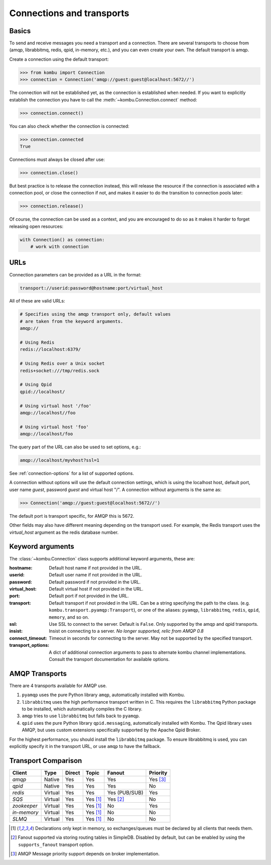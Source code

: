 .. _guide-connections:

============================
 Connections and transports
============================

.. _connection-basics:

Basics
======

To send and receive messages you need a transport and a connection.
There are several transports to choose from (amqp, librabbitmq, redis, qpid, in-memory, etc.),
and you can even create your own. The default transport is amqp.

Create a connection using the default transport:

.. code-block:: pycon

    >>> from kombu import Connection
    >>> connection = Connection('amqp://guest:guest@localhost:5672//')

The connection will not be established yet, as the connection is established
when needed. If you want to explicitly establish the connection
you have to call the :meth:`~kombu.Connection.connect`
method:

.. code-block:: pycon

    >>> connection.connect()

You can also check whether the connection is connected:

.. code-block:: pycon

    >>> connection.connected
    True

Connections must always be closed after use:

.. code-block:: pycon

    >>> connection.close()

But best practice is to release the connection instead,
this will release the resource if the connection is associated
with a connection pool, or close the connection if not,
and makes it easier to do the transition to connection pools later:

.. code-block:: pycon

    >>> connection.release()

.. seealso::

    :ref:`guide-pools`

Of course, the connection can be used as a context, and you are
encouraged to do so as it makes it harder to forget releasing open
resources:

.. code-block:: python

    with Connection() as connection:
        # work with connection

.. _connection-urls:

URLs
====

Connection parameters can be provided as a URL in the format:

.. code-block:: text

    transport://userid:password@hostname:port/virtual_host

All of these are valid URLs:

.. code-block:: text

    # Specifies using the amqp transport only, default values
    # are taken from the keyword arguments.
    amqp://

    # Using Redis
    redis://localhost:6379/

    # Using Redis over a Unix socket
    redis+socket:///tmp/redis.sock

    # Using Qpid
    qpid://localhost/

    # Using virtual host '/foo'
    amqp://localhost//foo

    # Using virtual host 'foo'
    amqp://localhost/foo

The query part of the URL can also be used to set options, e.g.:

.. code-block:: text

    amqp://localhost/myvhost?ssl=1

See :ref:`connection-options` for a list of supported options.

A connection without options will use the default connection settings,
which is using the localhost host, default port, user name `guest`,
password `guest` and virtual host "/". A connection without arguments
is the same as:

.. code-block:: pycon

    >>> Connection('amqp://guest:guest@localhost:5672//')

The default port is transport specific, for AMQP this is 5672.

Other fields may also have different meaning depending on the transport
used. For example, the Redis transport uses the `virtual_host` argument as
the redis database number.

.. _connection-options:

Keyword arguments
=================

The :class:`~kombu.Connection` class supports additional
keyword arguments, these are:

:hostname: Default host name if not provided in the URL.
:userid: Default user name if not provided in the URL.
:password: Default password if not provided in the URL.
:virtual_host: Default virtual host if not provided in the URL.
:port: Default port if not provided in the URL.
:transport: Default transport if not provided in the URL.
  Can be a string specifying the path to the class. (e.g.
  ``kombu.transport.pyamqp:Transport``), or one of the aliases:
  ``pyamqp``, ``librabbitmq``, ``redis``, ``qpid``, ``memory``, and so on.

:ssl: Use SSL to connect to the server. Default is ``False``.
  Only supported by the amqp and qpid transports.
:insist: Insist on connecting to a server.
  *No longer supported, relic from AMQP 0.8*
:connect_timeout: Timeout in seconds for connecting to the
  server. May not be supported by the specified transport.
:transport_options: A dict of additional connection arguments to
  pass to alternate kombu channel implementations.  Consult the transport
  documentation for available options.

AMQP Transports
===============

There are 4 transports available for AMQP use.

1. ``pyamqp`` uses the pure Python library ``amqp``, automatically
   installed with Kombu.
2. ``librabbitmq`` uses the high performance transport written in C.
   This requires the ``librabbitmq`` Python package to be installed, which
   automatically compiles the C library.
3. ``amqp`` tries to use ``librabbitmq`` but falls back to ``pyamqp``.
4. ``qpid`` uses the pure Python library ``qpid.messaging``, automatically
   installed with Kombu.  The Qpid library uses AMQP, but uses custom
   extensions specifically supported by the Apache Qpid Broker.

For the highest performance, you should install the ``librabbitmq`` package.
To ensure librabbitmq is used, you can explicitly specify it in the
transport URL, or use ``amqp`` to have the fallback.

Transport Comparison
====================

+---------------+----------+------------+------------+---------------+--------------+
| **Client**    | **Type** | **Direct** | **Topic**  | **Fanout**    | **Priority** |
+---------------+----------+------------+------------+---------------+--------------+
| *amqp*        | Native   | Yes        | Yes        | Yes           | Yes [#f3]_   |
+---------------+----------+------------+------------+---------------+--------------+
| *qpid*        | Native   | Yes        | Yes        | Yes           | No           |
+---------------+----------+------------+------------+---------------+--------------+
| *redis*       | Virtual  | Yes        | Yes        | Yes (PUB/SUB) | Yes          |
+---------------+----------+------------+------------+---------------+--------------+
| *SQS*         | Virtual  | Yes        | Yes [#f1]_ | Yes [#f2]_    | No           |
+---------------+----------+------------+------------+---------------+--------------+
| *zookeeper*   | Virtual  | Yes        | Yes [#f1]_ | No            | Yes          |
+---------------+----------+------------+------------+---------------+--------------+
| *in-memory*   | Virtual  | Yes        | Yes [#f1]_ | No            | No           |
+---------------+----------+------------+------------+---------------+--------------+
| *SLMQ*        | Virtual  | Yes        | Yes [#f1]_ | No            | No           |
+---------------+----------+------------+------------+---------------+--------------+


.. [#f1] Declarations only kept in memory, so exchanges/queues
         must be declared by all clients that needs them.

.. [#f2] Fanout supported via storing routing tables in SimpleDB.
         Disabled by default, but can be enabled by using the
         ``supports_fanout`` transport option.

.. [#f3] AMQP Message priority support depends on broker implementation.
